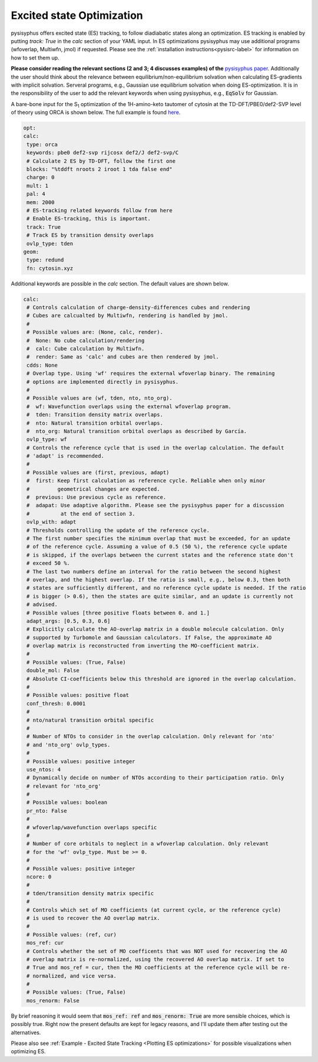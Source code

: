 Excited state Optimization
**************************

pysisyphus offers excited state (ES) tracking, to follow diadiabatic states
along an optimization. ES tracking is enabled by putting `track: True` in the
`calc` section of your YAML input. In ES optimizations pysisyphus may use
additional programs (wfoverlap, Multiwfn, jmol) if requested. Please see the
:ref:`installation instructions<pysisrc-label>` for information on how to set
them up.

**Please consider reading the relevant sections (2 and 3; 4 discusses examples) of
the** `pysisyphus paper <https://onlinelibrary.wiley.com/doi/full/10.1002/qua.26390>`_.
Additionally the user should think about the relevance between equilibrium/non-equilibrium
solvation when calculating ES-gradients with implicit solvation. Serveral programs,
e.g., Gaussian use equilibrium solvation when doing ES-optimization. It is in the
responsibility of the user to add the relevant keywords when using pysisyphus, e.g.,
:code:`EqSolv` for Gaussian.

A bare-bone input for the S\ :sub:`1` optimization of the 1H-amino-keto
tautomer of cytosin at the TD-DFT/PBE0/def2-SVP level of theory using ORCA is
shown below. The full example is found
`here <https://github.com/eljost/pysisyphus/tree/master/examples/opt/06_orca_cytosin_s1_opt>`_.

.. code:: yaml

    opt:
    calc:
     type: orca
     keywords: pbe0 def2-svp rijcosx def2/J def2-svp/C
     # Calculate 2 ES by TD-DFT, follow the first one
     blocks: "%tddft nroots 2 iroot 1 tda false end"
     charge: 0
     mult: 1
     pal: 4
     mem: 2000
     # ES-tracking related keywords follow from here
     # Enable ES-tracking, this is important.
     track: True
     # Track ES by transition density overlaps
     ovlp_type: tden
    geom:
     type: redund
     fn: cytosin.xyz

Additional keywords are possible in the `calc` section. The default values are shown
below.

.. code:: yaml

    calc:
     # Controls calculation of charge-density-differences cubes and rendering
     # Cubes are calcualted by Multiwfn, rendering is handled by jmol.
     #
     # Possible values are: (None, calc, render).
     #  None: No cube calculation/rendering
     #  calc: Cube calculation by Multiwfn.
     #  render: Same as 'calc' and cubes are then rendered by jmol.
     cdds: None
     # Overlap type. Using 'wf' requires the external wfoverlap binary. The remaining
     # options are implemented directly in pysisyphus.
     #
     # Possible values are (wf, tden, nto, nto_org). 
     #  wf: Wavefunction overlaps using the external wfoverlap program.
     #  tden: Transition density matrix overlaps.
     #  nto: Natural transition orbital overlaps.
     #  nto_org: Natural transition orbital overlaps as described by García.
     ovlp_type: wf
     # Controls the reference cycle that is used in the overlap calculation. The default
     # 'adapt' is recommended.
     #
     # Possible values are (first, previous, adapt)
     #  first: Keep first calculation as reference cycle. Reliable when only minor
     #         geometrical changes are expected.
     #  previous: Use previous cycle as reference.
     #  adapat: Use adaptive algorithm. Please see the pysisyphus paper for a discussion
     #          at the end of section 3.
     ovlp_with: adapt
     # Thresholds controlling the update of the reference cycle.
     # The first number specifies the minimum overlap that must be exceeded, for an update
     # of the reference cycle. Assuming a value of 0.5 (50 %), the reference cycle update
     # is skipped, if the overlaps between the current states and the reference state don't
     # exceed 50 %.
     # The last two numbers define an interval for the ratio between the second highest
     # overlap, and the highest overlap. If the ratio is small, e.g., below 0.3, then both
     # states are sufficiently different, and no reference cycle update is needed. If the ratio
     # is bigger (> 0.6), then the states are quite similar, and an update is currently not
     # advised.
     # Possible values [three positive floats between 0. and 1.]
     adapt_args: [0.5, 0.3, 0.6]
     # Explicitly calculate the AO-overlap matrix in a double molecule calculation. Only
     # supported by Turbomole and Gaussian calculators. If False, the approximate AO
     # overlap matrix is reconstructed from inverting the MO-coefficient matrix.
     #
     # Possible values: (True, False)
     double_mol: False
     # Absolute CI-coefficients below this threshold are ignored in the overlap calculation.
     #
     # Possible values: positive float
     conf_thresh: 0.0001
     #
     # nto/natural transition orbital specific
     #
     # Number of NTOs to consider in the overlap calculation. Only relevant for 'nto'
     # and 'nto_org' ovlp_types.
     #
     # Possible values: positive integer
     use_ntos: 4
     # Dynamically decide on number of NTOs according to their participation ratio. Only
     # relevant for 'nto_org'
     #
     # Possible values: boolean
     pr_nto: False
     # 
     # wfoverlap/wavefunction overlaps specific
     # 
     # Number of core orbitals to neglect in a wfoverlap calculation. Only relevant
     # for the 'wf' ovlp_type. Must be >= 0.
     #
     # Possible values: positive integer
     ncore: 0
     #
     # tden/transition density matrix specific
     #
     # Controls which set of MO coefficients (at current cycle, or the reference cycle)
     # is used to recover the AO overlap matrix.
     #
     # Possible values: (ref, cur)
     mos_ref: cur
     # Controls whether the set of MO coefficents that was NOT used for recovering the AO
     # overlap matrix is re-normalized, using the recovered AO overlap matrix. If set to
     # True and mos_ref = cur, then the MO coefficients at the reference cycle will be re-
     # normalized, and vice versa.
     #
     # Possible values: (True, False)
     mos_renorm: False

By brief reasoning it would seem that :code:`mos_ref: ref` and :code:`mos_renorm: True` are
more sensible choices, which is possibly true. Right now the present defaults are kept for
legacy reasons, and I'll update them after testing out the alternatives.

Please also see :ref:`Example - Excited State Tracking <Plotting ES optimizations>`
for possible visualizations when optimizing ES.
